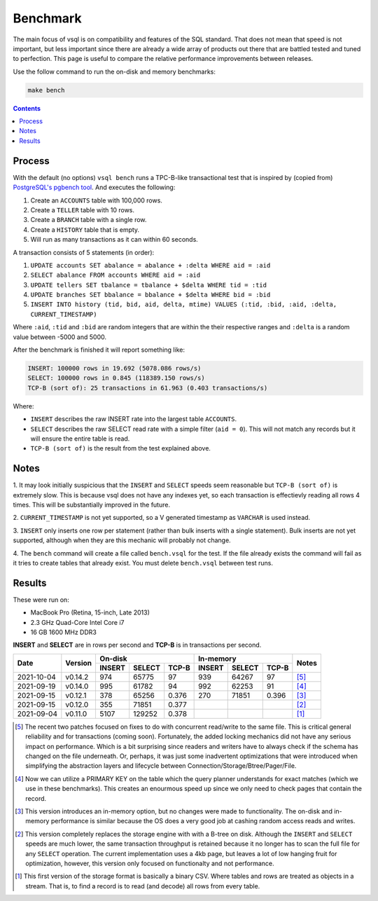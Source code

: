Benchmark
=========

The main focus of vsql is on compatibility and features of the SQL standard.
That does not mean that speed is not important, but less important since there
are already a wide array of products out there that are battled tested and tuned
to perfection. This page is useful to compare the relative performance
improvements between releases.

Use the follow command to run the on-disk and memory benchmarks:

.. code-block:: sh

   make bench

.. contents::

Process
-------

With the default (no options) ``vsql bench`` runs a TPC-B-like transactional
test that is inspired by (copied from)
`PostgreSQL's pgbench tool <https://www.postgresql.org/docs/10/pgbench.html>`_.
And executes the following:

1. Create an ``ACCOUNTS`` table with 100,000 rows.
2. Create a ``TELLER`` table with 10 rows.
3. Create a ``BRANCH`` table with a single row.
4. Create a ``HISTORY`` table that is empty.
5. Will run as many transactions as it can within 60 seconds.

A transaction consists of 5 statements (in order):

1. ``UPDATE accounts SET abalance = abalance + :delta WHERE aid = :aid``
2. ``SELECT abalance FROM accounts WHERE aid = :aid``
3. ``UPDATE tellers SET tbalance = tbalance + $delta WHERE tid = :tid``
4. ``UPDATE branches SET bbalance = bbalance + $delta WHERE bid = :bid``
5. ``INSERT INTO history (tid, bid, aid, delta, mtime) VALUES (:tid, :bid, :aid, :delta, CURRENT_TIMESTAMP)``

Where ``:aid``, ``:tid`` and ``:bid`` are random integers that are within the
their respective ranges and ``:delta`` is a random value between -5000 and 5000.

After the benchmark is finished it will report something like:

.. code-block:: text

   INSERT: 100000 rows in 19.692 (5078.086 rows/s)
   SELECT: 100000 rows in 0.845 (118389.150 rows/s)
   TCP-B (sort of): 25 transactions in 61.963 (0.403 transactions/s)

Where:

- ``INSERT`` describes the raw INSERT rate into the largest table ``ACCOUNTS``.
- ``SELECT`` describes the raw SELECT read rate with a simple filter (``aid = 0``). This will not match any records but it will ensure the entire table is read.
- ``TCP-B (sort of)`` is the result from the test explained above.

Notes
-----

1. It may look initially suspicious that the ``INSERT`` and ``SELECT`` speeds
seem reasonable but ``TCP-B (sort of)`` is extremely slow. This is because vsql
does not have any indexes yet, so each transaction is effectievly reading all
rows 4 times. This will be substantially improved in the future.

2. ``CURRENT_TIMESTAMP`` is not yet supported, so a V generated timestamp as
``VARCHAR`` is used instead.

3. ``INSERT`` only inserts one row per statement (rather than bulk inserts with
a single statement). Bulk inserts are not yet supported, although when they are
this mechanic will probably not change.

4. The ``bench`` command will create a file called ``bench.vsql`` for the test.
If the file already exists the command will fail as it tries to create tables
that already exist. You must delete ``bench.vsql`` between test runs.

Results
-------

These were run on:

- MacBook Pro (Retina, 15-inch, Late 2013)
- 2.3 GHz Quad-Core Intel Core i7
- 16 GB 1600 MHz DDR3

**INSERT** and **SELECT** are in rows per second and **TCP-B** is in transactions per second.

+------------+---------+-------------------------+-------------------------+-------+
|            |         | On-disk                 | In-memory               |       |
| Date       | Version +--------+--------+-------+--------+--------+-------+ Notes |
|            |         | INSERT | SELECT | TCP-B | INSERT | SELECT | TCP-B |       |
+============+=========+========+========+=======+========+========+=======+=======+
| 2021-10-04 | v0.14.2 | 974    | 65775  | 97    | 939    | 64267  | 97    | [5]_  |
+------------+---------+--------+--------+-------+--------+--------+-------+-------+
| 2021-09-19 | v0.14.0 | 995    | 61782  | 94    | 992    | 62253  | 91    | [4]_  |
+------------+---------+--------+--------+-------+--------+--------+-------+-------+
| 2021-09-15 | v0.12.1 | 378    | 65256  | 0.376 | 270    | 71851  | 0.396 | [3]_  |
+------------+---------+--------+--------+-------+--------+--------+-------+-------+
| 2021-09-15 | v0.12.0 | 355    | 71851  | 0.377 |        |        |       | [2]_  |
+------------+---------+--------+--------+-------+--------+--------+-------+-------+
| 2021-09-04 | v0.11.0 | 5107   | 129252 | 0.378 |        |        |       | [1]_  |
+------------+---------+--------+--------+-------+--------+--------+-------+-------+

.. [5] The recent two patches focused on fixes to do with concurrent read/write
   to the same file. This is critical general reliability and for transactions
   (coming soon). Fortunately, the added locking mechanics did not have any
   serious impact on performance. Which is a bit surprising since readers and
   writers have to always check if the schema has changed on the file
   underneath. Or, perhaps, it was just some inadvertent optimizations that were
   introduced when simplifying the abstraction layers and lifecycle between
   Connection/Storage/Btree/Pager/File.

.. [4] Now we can utilize a PRIMARY KEY on the table which the query planner
   understands for exact matches (which we use in these benchmarks). This
   creates an enourmous speed up since we only need to check pages that contain
   the record.

.. [3] This version introduces an in-memory option, but no changes were made to
   functionality. The on-disk and in-memory performance is similar because the
   OS does a very good job at cashing random access reads and writes.

.. [2] This version completely replaces the storage engine with with a B-tree on
   disk. Although the ``INSERT`` and ``SELECT`` speeds are much lower, the same
   transaction throughput is retained because it no longer has to scan the full
   file for any ``SELECT`` operation. The current implementation uses a 4kb
   page, but leaves a lot of low hanging fruit for optimization, however, this
   version only focused on functionalty and not performance.

.. [1] This first version of the storage format is basically a binary CSV. Where
   tables and rows are treated as objects in a stream. That is, to find a record
   is to read (and decode) all rows from every table.
